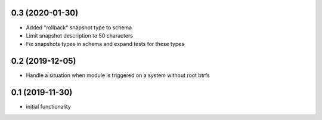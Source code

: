 0.3 (2020-01-30)
----------------

* Added "rollback" snapshot type to schema
* Limit snapshot description to 50 characters
* Fix snapshots types in schema and expand tests for these types

0.2 (2019-12-05)
----------------

* Handle a situation when module is triggered on a system without root btrfs

0.1 (2019-11-30)
----------------

* initial functionality
